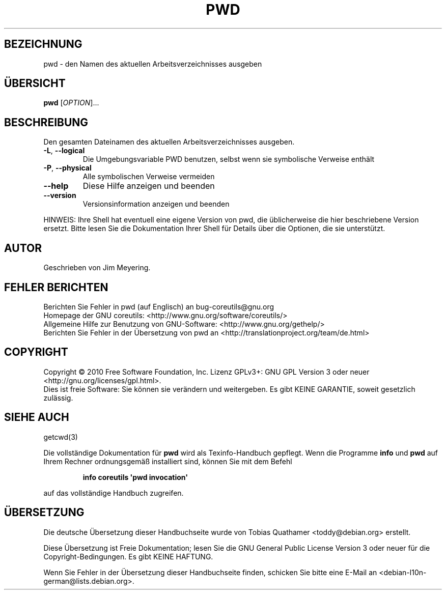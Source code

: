 .\" DO NOT MODIFY THIS FILE!  It was generated by help2man 1.35.
.\"*******************************************************************
.\"
.\" This file was generated with po4a. Translate the source file.
.\"
.\"*******************************************************************
.TH PWD 1 "April 2010" "GNU coreutils 8.5" "Dienstprogramme für Benutzer"
.SH BEZEICHNUNG
pwd \- den Namen des aktuellen Arbeitsverzeichnisses ausgeben
.SH ÜBERSICHT
\fBpwd\fP [\fIOPTION\fP]...
.SH BESCHREIBUNG
.\" Add any additional description here
.PP
Den gesamten Dateinamen des aktuellen Arbeitsverzeichnisses ausgeben.
.TP 
\fB\-L\fP, \fB\-\-logical\fP
Die Umgebungsvariable PWD benutzen, selbst wenn sie symbolische Verweise
enthält
.TP 
\fB\-P\fP, \fB\-\-physical\fP
Alle symbolischen Verweise vermeiden
.TP 
\fB\-\-help\fP
Diese Hilfe anzeigen und beenden
.TP 
\fB\-\-version\fP
Versionsinformation anzeigen und beenden
.PP
HINWEIS: Ihre Shell hat eventuell eine eigene Version von pwd, die
üblicherweise die hier beschriebene Version ersetzt. Bitte lesen Sie die
Dokumentation Ihrer Shell für Details über die Optionen, die sie
unterstützt.
.SH AUTOR
Geschrieben von Jim Meyering.
.SH "FEHLER BERICHTEN"
Berichten Sie Fehler in pwd (auf Englisch) an bug\-coreutils@gnu.org
.br
Homepage der GNU coreutils: <http://www.gnu.org/software/coreutils/>
.br
Allgemeine Hilfe zur Benutzung von GNU\-Software:
<http://www.gnu.org/gethelp/>
.br
Berichten Sie Fehler in der Übersetzung von pwd an
<http://translationproject.org/team/de.html>
.SH COPYRIGHT
Copyright \(co 2010 Free Software Foundation, Inc. Lizenz GPLv3+: GNU GPL
Version 3 oder neuer <http://gnu.org/licenses/gpl.html>.
.br
Dies ist freie Software: Sie können sie verändern und weitergeben. Es gibt
KEINE GARANTIE, soweit gesetzlich zulässig.
.SH "SIEHE AUCH"
getcwd(3)
.PP
Die vollständige Dokumentation für \fBpwd\fP wird als Texinfo\-Handbuch
gepflegt. Wenn die Programme \fBinfo\fP und \fBpwd\fP auf Ihrem Rechner
ordnungsgemäß installiert sind, können Sie mit dem Befehl
.IP
\fBinfo coreutils \(aqpwd invocation\(aq\fP
.PP
auf das vollständige Handbuch zugreifen.

.SH ÜBERSETZUNG
Die deutsche Übersetzung dieser Handbuchseite wurde von
Tobias Quathamer <toddy@debian.org>
erstellt.

Diese Übersetzung ist Freie Dokumentation; lesen Sie die
GNU General Public License Version 3 oder neuer für die
Copyright-Bedingungen. Es gibt KEINE HAFTUNG.

Wenn Sie Fehler in der Übersetzung dieser Handbuchseite finden,
schicken Sie bitte eine E-Mail an <debian-l10n-german@lists.debian.org>.
